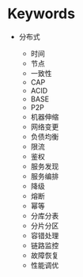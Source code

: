 * Keywords


- 分布式

  - 时间
  - 节点
  - 一致性
  - CAP
  - ACID
  - BASE
  - P2P
  - 机器伸缩
  - 网络变更
  - 负债均衡
  - 限流
  - 鉴权
  - 服务发现
  - 服务编排
  - 降级
  - 熔断
  - 幂等
  - 分库分表
  - 分片分区
  - 容错处理
  - 链路监控
  - 故障恢复
  - 性能调优

